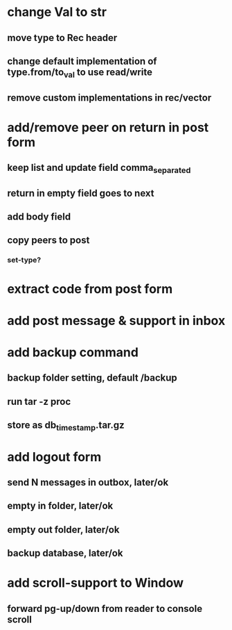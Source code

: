 * change Val to str
** move type to Rec header
** change default implementation of type.from/to_val to use read/write
** remove custom implementations in rec/vector
* add/remove peer on return in post form
** keep list and update field comma_separated
** return in empty field goes to next
** add body field
** copy peers to post
*** set-type?
* extract code from post form
* add post message & support in inbox
* add backup command
** backup folder setting, default /backup
** run tar -z proc
** store as db_timestamp.tar.gz
* add logout form
** send N messages in outbox, later/ok
** empty in folder, later/ok
** empty out folder, later/ok
** backup database, later/ok
* add scroll-support to Window
** forward pg-up/down from reader to console scroll
